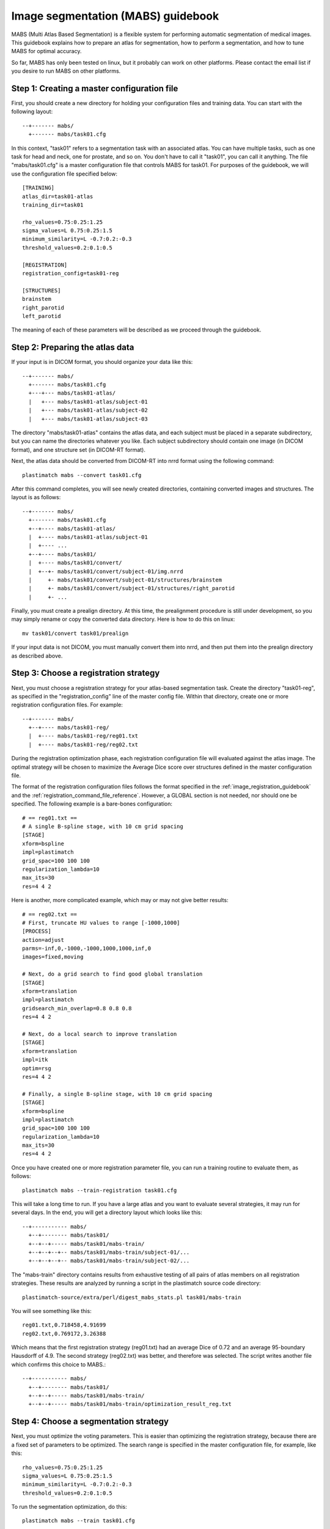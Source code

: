 .. _mabs_guidebook:

Image segmentation (MABS) guidebook
===================================
.. container:: twocol

   .. container:: rightside

      .. image:: ../figures/mabs_1.png
        :width: 100 %
        :align: right

   .. container:: leftside

	  MABS (Multi Atlas Based Segmentation) is a flexible 
	  system for performing automatic segmentation of medical images. 
	  This guidebook explains how to prepare an atlas for
	  segmentation, how to perform a segmentation, 
	  and how to tune MABS for optimal accuracy.

So far, MABS has only been tested on linux, but 
it probably can work on other platforms.  Please contact 
the email list if you desire to run MABS on other platforms.

Step 1: Creating a master configuration file
--------------------------------------------
First, you should create a new directory for 
holding your configuration files and training data.
You can start with the following layout::

  --+------- mabs/
    +------- mabs/task01.cfg

In this context, "task01" refers to a segmentation task 
with an associated atlas.  You can have multiple tasks, 
such as one task for head and neck, one for prostate, and so on. 
You don't have to call it "task01", you can call it anything.
The file "mabs/task01.cfg" is a master configuration file that 
controls MABS for task01.  For purposes of the guidebook, we will use 
the configuration file specified below::

  [TRAINING]
  atlas_dir=task01-atlas
  training_dir=task01

  rho_values=0.75:0.25:1.25
  sigma_values=L 0.75:0.25:1.5
  minimum_similarity=L -0.7:0.2:-0.3
  threshold_values=0.2:0.1:0.5

  [REGISTRATION]
  registration_config=task01-reg

  [STRUCTURES]
  brainstem
  right_parotid
  left_parotid

The meaning of each of these parameters will be described 
as we proceed through the guidebook.

Step 2: Preparing the atlas data
--------------------------------
If your input is in DICOM format, 
you should organize your data like this::

  --+------- mabs/
    +------- mabs/task01.cfg
    +---+--- mabs/task01-atlas/
    |   +--- mabs/task01-atlas/subject-01
    |   +--- mabs/task01-atlas/subject-02
    |   +--- mabs/task01-atlas/subject-03

The directory "mabs/task01-atlas" contains the atlas data, 
and each subject must be placed in a separate subdirectory, 
but you can name the directories whatever you like.  
Each subject subdirectory should contain one image (in DICOM format), 
and one structure set (in DICOM-RT format).  

Next, the atlas data should be converted from DICOM-RT into nrrd format 
using the following command::

  plastimatch mabs --convert task01.cfg

After this command completes, you will see newly created directories, 
containing converted images and structures.  The layout is as follows::

  --+------- mabs/
    +------- mabs/task01.cfg
    +--+---- mabs/task01-atlas/
    |  +---- mabs/task01-atlas/subject-01
    |  +---- ...
    +--+---- mabs/task01/
    |  +---- mabs/task01/convert/
    |  +--+- mabs/task01/convert/subject-01/img.nrrd
    |     +- mabs/task01/convert/subject-01/structures/brainstem
    |     +- mabs/task01/convert/subject-01/structures/right_parotid
    |     +- ...

Finally, you must create a prealign directory.  At this time, the 
prealignment procedure is still under development, so you may simply 
rename or copy the converted data directory.  Here is how to do this 
on linux::

  mv task01/convert task01/prealign

If your input data is not DICOM, you must manually convert them 
into nrrd, and then put them into the prealign directory as described 
above.  

Step 3: Choose a registration strategy
--------------------------------------
Next, you must choose a registration strategy for your atlas-based 
segmentation task.  Create the directory "task01-reg", as specified 
in the "registration_config" line of the master config file.
Within that directory, create one or more registration configuration files.
For example::

  --+------- mabs/
    +--+---- mabs/task01-reg/
    |  +---- mabs/task01-reg/reg01.txt
    |  +---- mabs/task01-reg/reg02.txt

During the registration optimization phase, each registration 
configuration file will evaluated against the atlas image.
The optimal strategy will be chosen to maximize the 
Average Dice score over structures defined 
in the master configuration file.

The format of the registration configuration files follows the 
format specified in the :ref:`image_registration_guidebook`
and the :ref:`registration_command_file_reference`.
However, a GLOBAL section is not needed, nor should one be specified.
The following example is a bare-bones configuration::

  # == reg01.txt ==
  # A single B-spline stage, with 10 cm grid spacing
  [STAGE]
  xform=bspline
  impl=plastimatch
  grid_spac=100 100 100
  regularization_lambda=10
  max_its=30
  res=4 4 2

Here is another, more complicated example, which may or may not give 
better results::

  # == reg02.txt ==
  # First, truncate HU values to range [-1000,1000]
  [PROCESS]
  action=adjust
  parms=-inf,0,-1000,-1000,1000,1000,inf,0
  images=fixed,moving

  # Next, do a grid search to find good global translation
  [STAGE]
  xform=translation
  impl=plastimatch
  gridsearch_min_overlap=0.8 0.8 0.8
  res=4 4 2

  # Next, do a local search to improve translation
  [STAGE]
  xform=translation
  impl=itk
  optim=rsg
  res=4 4 2

  # Finally, a single B-spline stage, with 10 cm grid spacing
  [STAGE]
  xform=bspline
  impl=plastimatch
  grid_spac=100 100 100
  regularization_lambda=10
  max_its=30
  res=4 4 2

Once you have created one or more registration parameter file, you can 
run a training routine to evaluate them, as follows::

  plastimatch mabs --train-registration task01.cfg

This will take a long time to run.  If you have a large atlas and 
you want to evaluate several strategies, it may run for several days.
In the end, you will get a directory layout which looks like this::

  --+----------- mabs/
    +--+-------- mabs/task01/
    +--+--+----- mabs/task01/mabs-train/
    +--+--+--+-- mabs/task01/mabs-train/subject-01/...
    +--+--+--+-- mabs/task01/mabs-train/subject-02/...

The "mabs-train" directory contains results from exhaustive testing 
of all pairs of atlas members on all registration strategies.  
These results are analyzed by running a script in the plastimatch 
source code directory::

  plastimatch-source/extra/perl/digest_mabs_stats.pl task01/mabs-train

You will see something like this::

  reg01.txt,0.718458,4.91699
  reg02.txt,0.769172,3.26388

Which means that the first registration strategy (reg01.txt) 
had an average Dice of 0.72 and an average 95-boundary Hausdorff of 4.9.  
The second strategy (reg02.txt) was better, and therefore was selected.
The script writes another file which confirms this choice to MABS.::

  --+----------- mabs/
    +--+-------- mabs/task01/
    +--+--+----- mabs/task01/mabs-train/
    +--+--+----- mabs/task01/mabs-train/optimization_result_reg.txt

Step 4: Choose a segmentation strategy
--------------------------------------
Next, you must optimize the voting parameters.  
This is easier than optimizing the registration strategy, because 
there are a fixed set of parameters to be optimized.
The search range is specified in the master configuration 
file, for example, like this::

  rho_values=0.75:0.25:1.25
  sigma_values=L 0.75:0.25:1.5
  minimum_similarity=L -0.7:0.2:-0.3
  threshold_values=0.2:0.1:0.5

To run the segmentation optimization, do this::

  plastimatch mabs --train task01.cfg

This will also take a long time to run.  If you have a large atlas, 
it may run for several days.  In the end, you will get additional 
files and directories like this::

  --+----------- mabs/
    +----------- mabs/seg_dice.csv
    +--+-------- mabs/task01/mabs-train/subject-01/segmentations/...

Once again, run the analysis script::

  plastimatch-source/extra/perl/digest_mabs_stats.pl task01/mabs-train

Which should give something like this::

  reg01.txt,0.718458,4.91699
  reg02.txt,0.769172,3.26388
  seg: 0.750000,31.622776,0.199526,0.200000,0.777639

This tells you that the optimal segmentation parameters are 
rho=0.75, sigma=31.6, minsim=0.20, and thresh=0.20.
The average Dice over all structures using these parameters is 0.77.
The script writes yet another file which confirms these choices
for future use with MABS.::

  --+----------- mabs/
    +--+--+----- mabs/task01/mabs-train/optimization_result_seg.txt

Step 5: Running a segmentation
------------------------------
Whew!  That was a lot of work.  But now you are ready to run segmentations.
If your images are in directory "input-dicom", you can do this::

  plastimatch mabs --input dicom-in --output-dicom dicom-out task01.cfg

This will segment the input image, and create an output directory
which contains the images (and for now, a lot of other files too).::
